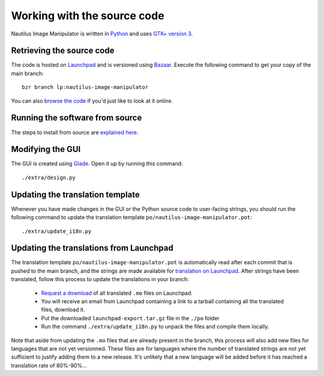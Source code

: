 .. _source:

Working with the source code
============================
Nautilus Image Manipulator is written in `Python`_ and uses `GTK+ version 3`_.

Retrieving the source code
--------------------------
The code is hosted on `Launchpad`_ and is versioned using `Bazaar`_. Execute the
following command to get your copy of the main branch::

   bzr branch lp:nautilus-image-manipulator

You can also `browse the code`_ if you'd just like to look at it online.

Running the software from source
--------------------------------
The steps to install from source are `explained here`_.

Modifying the GUI
-----------------
The GUI is created using `Glade`_. Open it up by running this command::

   ./extra/design.py

Updating the translation template
---------------------------------
Whenever you have made changes in the GUI or the Python source code to
user-facing strings, you should run the following command to update the
translation template ``po/nautilus-image-manipulator.pot``::

   ./extra/update_i18n.py

Updating the translations from Launchpad
----------------------------------------
The translation template ``po/nautilus-image-manipulator.pot`` is automatically
read after each commit that is pushed to the main branch, and the strings are
made available for `translation on Launchpad`_. After strings have been
translated, follow this process to update the translations in your branch:

   * `Request a download`_ of all translated ``.mo`` files on Launchpad.

   * You will receive an email from Launchpad containing a link to a
     tarball containing all the translated files, download it.

   * Put the downloaded ``launchpad-export.tar.gz`` file in the ``./po``
     folder

   * Run the command ``./extra/update_i18n.py`` to unpack the files and
     compile them locally.

Note that aside from updating the ``.mo`` files that are already present in the
branch, this process will also add new files for languages that are not yet
versionned. These files are for languages where the number of translated
strings are not yet sufficient to justify adding them to a new release. It's
unlikely that a new language will be added before it has reached a translation
rate of 80%-90%...

.. _Python: http://python.org/
.. _GTK+ version 3: http://www.gtk.org/
.. _Launchpad: https://code.launchpad.net/nautilus-image-manipulator
.. _Bazaar: http://bazaar.canonical.com/en/
.. _browse the code: http://bazaar.launchpad.net/~emilien-klein/nautilus-image-manipulator/trunk/files
.. _explained here: install.html#installing-from-source
.. _Glade: http://glade.gnome.org/
.. _translation on Launchpad: https://translations.launchpad.net/nautilus-image-manipulator/trunk/+pots/nautilus-image-manipulator
.. _Request a download: https://translations.launchpad.net/nautilus-image-manipulator/trunk/+pots/nautilus-image-manipulator/+export

